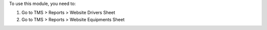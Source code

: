 To use this module, you need to:

#. Go to TMS > Reports > Website Drivers Sheet
#. Go to TMS > Reports > Website Equipments Sheet
